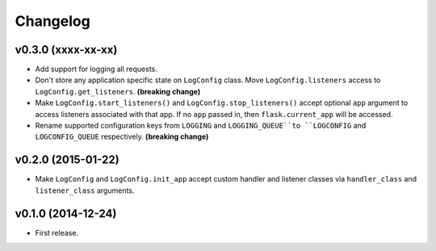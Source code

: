 Changelog
=========


v0.3.0 (xxxx-xx-xx)
-------------------

- Add support for logging all requests.
- Don't store any application specific state on ``LogConfig`` class. Move ``LogConfig.listeners`` access to ``LogConfig.get_listeners``. **(breaking change)**
- Make ``LogConfig.start_listeners()`` and ``LogConfig.stop_listeners()`` accept optional ``app`` argument to access listeners associated with that app. If no ``app`` passed in, then ``flask.current_app`` will be accessed.
- Rename supported configuration keys from ``LOGGING`` and ``LOGGING_QUEUE``to ``LOGCONFIG`` and ``LOGCONFIG_QUEUE`` respectively. **(breaking change)**


v0.2.0 (2015-01-22)
-------------------

- Make ``LogConfig`` and ``LogConfig.init_app`` accept custom handler and listener classes via ``handler_class`` and ``listener_class`` arguments.


v0.1.0 (2014-12-24)
-------------------

- First release.
